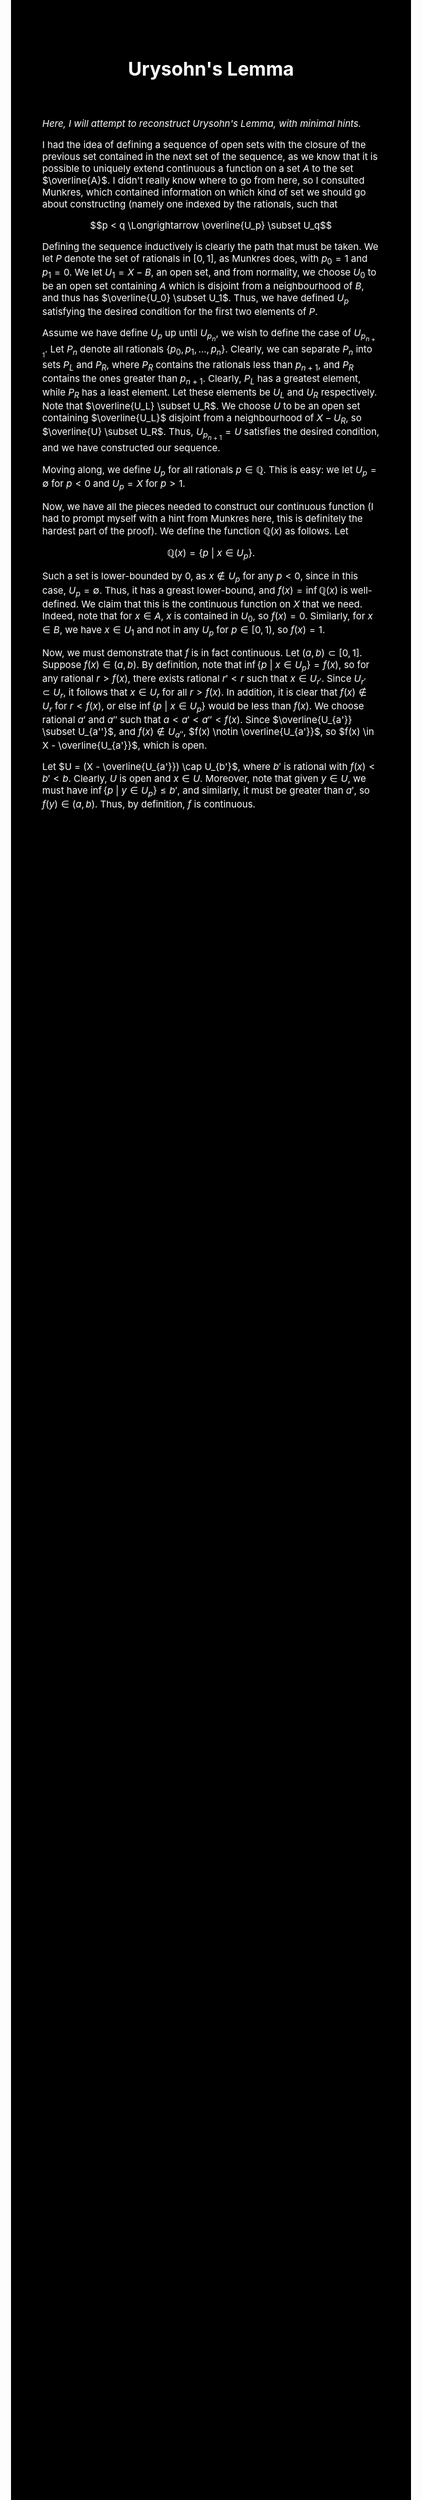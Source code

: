 #+TITLE:Urysohn's Lemma
#+HTML_HEAD: <link rel="stylesheet" type="text/css" href="https://gongzhitaao.org/orgcss/org.css"/>
#+HTML_HEAD: <style> body {font-size:15px; background-color:black; color:white;} .title {color:white;} h2, h3, h4 {color:white;} </style>

/Here, I will attempt to reconstruct Urysohn's Lemma, with minimal hints./

I had the idea of defining a sequence of open sets with the closure of the previous set contained in
the next set of the sequence, as we know that it is possible to uniquely extend continuous a function on a set $A$ to the set $\overline{A}$. I didn't really know where
to go from here, so I consulted Munkres, which contained information on which kind of set we should go about constructing (namely one indexed by the rationals, such that

$$p < q \Longrightarrow \overline{U_p} \subset U_q$$

Defining the sequence inductively is clearly the path that must be taken. We let $P$ denote the set of rationals in $[0, 1]$, as Munkres does, with $p_0 = 1$ and $p_1 = 0$.
We let $U_1 = X - B$, an open set, and from normality, we choose $U_0$ to be an open set containing $A$ which is disjoint from a neighbourhood of $B$, and thus has $\overline{U_0} \subset U_1$.
Thus, we have defined $U_p$ satisfying the desired condition for the first two elements of $P$.

Assume we have define $U_p$ up until $U_{p_n}$, we wish to define the case of $U_{p_{n + 1}}$. Let $P_n$ denote all rationals $\{p_0, p_1, \dots, p_n\}$. Clearly,
we can separate $P_n$ into sets $P_L$ and $P_R$, where $P_R$ contains the rationals less than $p_{n + 1}$, and $P_R$ contains the ones greater than $p_{n + 1}$. Clearly,
$P_L$ has a greatest element, while $P_R$ has a least element. Let these elements be $U_L$ and $U_R$ respectively. Note that $\overline{U_L} \subset U_R$. We choose $U$ to be an
open set containing $\overline{U_L}$ disjoint from a neighbourhood of $X - U_R$, so $\overline{U} \subset U_R$. Thus, $U_{p_{n + 1}} = U$ satisfies the desired condition, and we have constructed our sequence.

Moving along, we define $U_p$ for all rationals $p \in \mathbb{Q}$. This is easy: we let $U_p = \emptyset$ for $p < 0$ and $U_p = X$ for $p > 1$.

Now, we have all the pieces needed to construct our continuous function (I had to prompt myself with a hint from Munkres here, this is definitely the hardest part of the proof). We define the function $\mathbb{Q}(x)$
as follows. Let

$$\mathbb{Q}(x) = \{ p \ | \ x \in U_p\}.$$

Such a set is lower-bounded by $0$, as $x \notin U_p$ for any $p < 0$, since in this case, $U_p = \emptyset$. Thus, it has a greast lower-bound, and $f(x) = \inf \mathbb{Q}(x)$ is well-defined. We claim
that this is the continuous function on $X$ that we need. Indeed, note that for $x \in A$, $x$ is contained in $U_0$, so $f(x) = 0$. Similarly, for $x \in B$, we have $x \in U_1$ and not in any $U_p$ for $p \in [0, 1)$,
so $f(x) = 1$.

Now, we must demonstrate that $f$ is in fact continuous. Let $(a, b) \subset [0, 1]$. Suppose $f(x) \in (a, b)$. By definition, note that $\inf \{p \ | \ x \in U_p\} = f(x)$, so for any rational $r > f(x)$, there exists
rational $r' < r$ such that $x \in U_{r'}$. Since $U_{r'} \subset U_r$, it follows that $x \in U_r$ for all $r > f(x)$. In addition, it is clear that $f(x) \notin U_r$ for $r < f(x)$, or else $\inf \{p \ | \ x \in U_p\}$ would be less
than $f(x)$. We choose rational $a'$ and $a''$ such that $a < a' < a'' < f(x)$. Since $\overline{U_{a'}} \subset U_{a''}$, and $f(x) \notin U_{a''}$, $f(x) \notin \overline{U_{a'}}$, so $f(x) \in X - \overline{U_{a'}}$, which is open.

Let $U = (X - \overline{U_{a'}}) \cap U_{b'}$, where $b'$ is rational with $f(x) < b' < b$. Clearly, $U$ is open and $x \in U$. Moreover, note that given $y \in U$, we must have $\inf \{p \ | \ y \in U_p\} \leq b'$, and
similarly, it must be greater than $a'$, so $f(y) \in (a, b)$. Thus, by definition, $f$ is continuous.

